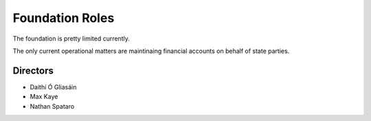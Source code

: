 Foundation Roles
================

The foundation is pretty limited currently.

The only current operational matters are maintinaing financial accounts on behalf of state parties.

Directors
~~~~~~~~~

* Daithí Ó Gliasáin
* Max Kaye
* Nathan Spataro
